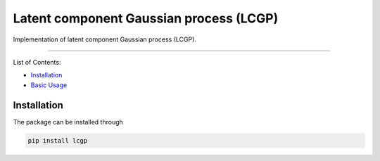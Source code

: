 Latent component Gaussian process (LCGP)
========================================

|CI| |Coverage Status| |Documentation Status|

Implementation of latent component Gaussian process (LCGP).

--------------

List of Contents:

-  `Installation <#installation>`__
-  `Basic Usage <#usage>`__

Installation
------------

The package can be installed through

.. code:: bash

   pip install lcgp

.. |CI| image:: https://github.com/mosesyhc/lcgp/actions/workflows/ci.yml/badge.svg?branch=main
   :target: https://github.com/mosesyhc/LCGP/actions/workflows/ci.yml
.. |Coverage Status| image:: https://coveralls.io/repos/github/mosesyhc/LCGP/badge.svg
   :target: https://coveralls.io/github/mosesyhc/LCGP
.. |Documentation Status| image:: https://readthedocs.org/projects/lcgp/badge/?version=latest
   :target: https://lcgp.readthedocs.io/en/latest/?badge=latest

